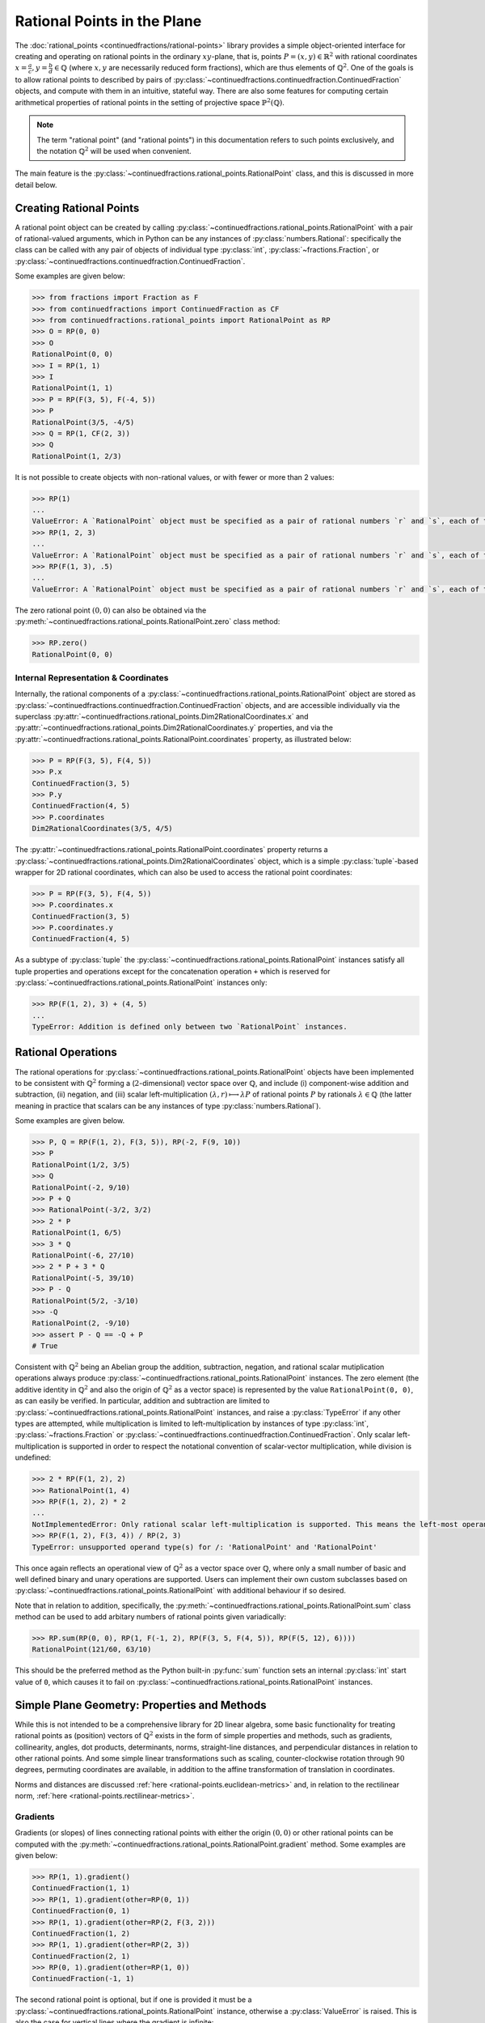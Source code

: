 .. meta::

   :google-site-verification: 3F2Jbz15v4TUv5j0vDJAA-mSyHmYIJq0okBoro3-WMY

============================
Rational Points in the Plane
============================

The :doc:`rational_points <continuedfractions/rational-points>` library provides a simple object-oriented interface for creating and operating on rational points in the ordinary :math:`xy`-plane, that is, points :math:`P = (x, y) \in \mathbb{R}^2` with rational coordinates :math:`x = \frac{a}{c}, y=\frac{b}{d} \in \mathbb{Q}` (where :math:`x,y` are necessarily reduced form fractions), which are thus elements of :math:`\mathbb{Q}^2`. One of the goals is to allow rational points to described by pairs of :py:class:`~continuedfractions.continuedfraction.ContinuedFraction`  objects, and compute with them in an intuitive, stateful way. There are also some features for computing certain arithmetical properties of rational points in the setting of projective space :math:`\mathbb{P}^2(\mathbb{Q})`.

.. note::

   The term "rational point" (and "rational points") in this documentation refers to such points exclusively, and the notation :math:`\mathbb{Q}^2` will be used when convenient.

The main feature is the :py:class:`~continuedfractions.rational_points.RationalPoint` class, and this is discussed in more detail below.

.. _rational-points.creating-rational-points:

Creating Rational Points
------------------------

A rational point object can be created by calling :py:class:`~continuedfractions.rational_points.RationalPoint` with a pair of rational-valued arguments, which in Python can be any instances of :py:class:`numbers.Rational`: specifically the class can be called with any pair of objects of individual type :py:class:`int`, :py:class:`~fractions.Fraction`, or :py:class:`~continuedfractions.continuedfraction.ContinuedFraction`.

Some examples are given below:

.. code:: python

   >>> from fractions import Fraction as F
   >>> from continuedfractions import ContinuedFraction as CF
   >>> from continuedfractions.rational_points import RationalPoint as RP
   >>> O = RP(0, 0)
   >>> O
   RationalPoint(0, 0)
   >>> I = RP(1, 1)
   >>> I
   RationalPoint(1, 1)
   >>> P = RP(F(3, 5), F(-4, 5))
   >>> P
   RationalPoint(3/5, -4/5)
   >>> Q = RP(1, CF(2, 3))
   >>> Q
   RationalPoint(1, 2/3)

It is not possible to create objects with non-rational values, or with fewer or more than 2 values:

.. code:: python

   >>> RP(1)
   ...
   ValueError: A `RationalPoint` object must be specified as a pair of rational numbers `r` and `s`, each of type either integer (`int`), or fraction (`Fraction` or `ContinuedFraction`).
   >>> RP(1, 2, 3)
   ...
   ValueError: A `RationalPoint` object must be specified as a pair of rational numbers `r` and `s`, each of type either integer (`int`), or fraction (`Fraction` or `ContinuedFraction`).
   >>> RP(F(1, 3), .5)
   ...
   ValueError: A `RationalPoint` object must be specified as a pair of rational numbers `r` and `s`, each of type either integer (`int`), or fraction (`Fraction` or `ContinuedFraction`).

The zero rational point :math:`(0, 0)` can also be obtained via the :py:meth:`~continuedfractions.rational_points.RationalPoint.zero` class method:

.. code:: python

   >>> RP.zero()
   RationalPoint(0, 0)

.. _rational-points.internal-rep-and-coordinates:

Internal Representation & Coordinates
~~~~~~~~~~~~~~~~~~~~~~~~~~~~~~~~~~~~~

Internally, the rational components of a :py:class:`~continuedfractions.rational_points.RationalPoint` object are stored as :py:class:`~continuedfractions.continuedfraction.ContinuedFraction` objects, and are accessible individually via the superclass :py:attr:`~continuedfractions.rational_points.Dim2RationalCoordinates.x` and :py:attr:`~continuedfractions.rational_points.Dim2RationalCoordinates.y` properties, and via the :py:attr:`~continuedfractions.rational_points.RationalPoint.coordinates` property, as illustrated below:

.. code:: python

   >>> P = RP(F(3, 5), F(4, 5))
   >>> P.x
   ContinuedFraction(3, 5)
   >>> P.y
   ContinuedFraction(4, 5)
   >>> P.coordinates
   Dim2RationalCoordinates(3/5, 4/5)

The :py:attr:`~continuedfractions.rational_points.RationalPoint.coordinates` property returns a :py:class:`~continuedfractions.rational_points.Dim2RationalCoordinates` object, which is a simple :py:class:`tuple`-based wrapper for 2D rational coordinates, which can also be used to access the rational point coordinates:

.. code:: python

   >>> P = RP(F(3, 5), F(4, 5))
   >>> P.coordinates.x
   ContinuedFraction(3, 5)
   >>> P.coordinates.y
   ContinuedFraction(4, 5)

As a subtype of :py:class:`tuple` the :py:class:`~continuedfractions.rational_points.RationalPoint` instances satisfy all tuple properties and operations except for the concatenation operation ``+`` which is reserved for :py:class:`~continuedfractions.rational_points.RationalPoint` instances only:

.. code:: python

   >>> RP(F(1, 2), 3) + (4, 5)
   ...
   TypeError: Addition is defined only between two `RationalPoint` instances.

.. _rational-points.rational-ops:

Rational Operations
-------------------

The rational operations for :py:class:`~continuedfractions.rational_points.RationalPoint` objects have been implemented to be consistent with :math:`\mathbb{Q}^2` forming a (:math:`2`-dimensional) vector space over :math:`\mathbb{Q}`, and include (i) component-wise addition and subtraction, (ii) negation, and (iii) scalar left-multiplication :math:`(\lambda, r) \longmapsto \lambda P` of rational points :math:`P` by rationals :math:`\lambda \in \mathbb{Q}` (the latter meaning in practice that scalars can be any instances of type :py:class:`numbers.Rational`).

Some examples are given below.

.. code:: python

   >>> P, Q = RP(F(1, 2), F(3, 5)), RP(-2, F(9, 10))
   >>> P
   RationalPoint(1/2, 3/5)
   >>> Q
   RationalPoint(-2, 9/10)
   >>> P + Q
   >>> RationalPoint(-3/2, 3/2)
   >>> 2 * P
   RationalPoint(1, 6/5)
   >>> 3 * Q
   RationalPoint(-6, 27/10)
   >>> 2 * P + 3 * Q
   RationalPoint(-5, 39/10)
   >>> P - Q
   RationalPoint(5/2, -3/10)
   >>> -Q
   RationalPoint(2, -9/10)
   >>> assert P - Q == -Q + P
   # True

Consistent with :math:`\mathbb{Q}^2` being an Abelian group the addition, subtraction, negation, and rational scalar mutiplication operations always produce :py:class:`~continuedfractions.rational_points.RationalPoint` instances. The zero element (the additive identity in :math:`\mathbb{Q}^2` and also the origin of :math:`\mathbb{Q}^2` as a vector space) is represented by the value ``RationalPoint(0, 0)``, as can easily be verified. In particular, addition and subtraction are limited to :py:class:`~continuedfractions.rational_points.RationalPoint` instances, and raise a :py:class:`TypeError` if any other types are attempted, while 
multiplication is limited to left-multiplication by instances of type :py:class:`int`, :py:class:`~fractions.Fraction` or :py:class:`~continuedfractions.continuedfraction.ContinuedFraction`. Only scalar left-multiplication is supported in order to respect the notational convention of scalar-vector multiplication, while division is undefined:

.. code:: python

   >>> 2 * RP(F(1, 2), 2)
   >>> RationalPoint(1, 4)
   >>> RP(F(1, 2), 2) * 2
   ...
   NotImplementedError: Only rational scalar left-multiplication is supported. This means the left-most operand must be an instance of `numbers.Rational`, i.e. an `int`, `fractions.Fraction` or `ContinuedFraction`.
   >>> RP(F(1, 2), F(3, 4)) / RP(2, 3)
   TypeError: unsupported operand type(s) for /: 'RationalPoint' and 'RationalPoint'

This once again reflects an operational view of :math:`\mathbb{Q}^2` as a vector space over :math:`\mathbb{Q}`, where only a small number of basic and well defined binary and unary operations are supported. Users can implement their own custom subclasses based on :py:class:`~continuedfractions.rational_points.RationalPoint` with additional behaviour if so desired.

Note that in relation to addition, specifically, the :py:meth:`~continuedfractions.rational_points.RationalPoint.sum` class method can be used to add arbitary numbers of rational points given variadically:

.. code:: python

   >>> RP.sum(RP(0, 0), RP(1, F(-1, 2), RP(F(3, 5, F(4, 5)), RP(F(5, 12), 6))))
   RationalPoint(121/60, 63/10)

This should be the preferred method as the Python built-in :py:func:`sum` function sets an internal :py:class:`int` start value of ``0``, which causes it to fail on :py:class:`~continuedfractions.rational_points.RationalPoint` instances.

.. _rational-points.plane-geometry:

Simple Plane Geometry: Properties and Methods
---------------------------------------------

While this is not intended to be a comprehensive library for 2D linear algebra, some basic functionality for treating rational points as (position) vectors of :math:`\mathbb{Q}^2` exists in the form of simple properties and methods, such as gradients, collinearity, angles, dot products, determinants, norms, straight-line distances, and perpendicular distances in relation to other rational points. And some simple linear transformations such as scaling, counter-clockwise rotation through :math:`90` degrees, permuting coordinates are available, in addition to the affine transformation of translation in coordinates.

Norms and distances are discussed :ref:`here <rational-points.euclidean-metrics>` and, in relation to the rectilinear norm, :ref:`here <rational-points.rectilinear-metrics>`.

.. _rational-points.gradients:

Gradients
~~~~~~~~~

Gradients (or slopes) of lines connecting rational points with either the origin :math:`(0, 0)` or other rational points can be computed with the :py:meth:`~continuedfractions.rational_points.RationalPoint.gradient` method. Some examples are given below:

.. code:: python

   >>> RP(1, 1).gradient()
   ContinuedFraction(1, 1)
   >>> RP(1, 1).gradient(other=RP(0, 1))
   ContinuedFraction(0, 1)
   >>> RP(1, 1).gradient(other=RP(2, F(3, 2)))
   ContinuedFraction(1, 2)
   >>> RP(1, 1).gradient(other=RP(2, 3))
   ContinuedFraction(2, 1)
   >>> RP(0, 1).gradient(other=RP(1, 0))
   ContinuedFraction(-1, 1)

The second rational point is optional, but if one is provided it must be a :py:class:`~continuedfractions.rational_points.RationalPoint` instance, otherwise a :py:class:`ValueError` is raised. This is also the case for vertical lines where the gradient is infinite:

.. code:: python

   >>> RP(1, 1).gradient(1, 0)
   ...
   ValueError: If a second rational point is provided, it must be a `RationalPoint` instance, and non-vertical with respect to this point.

.. _rational-points.collinearity:

Collinearity
~~~~~~~~~~~~

Collinearity of a rational point with other points - whether they all fall on a single line in the plane - can be determined with the :py:meth:`~continuedfractions.rational_points.RationalPoint.collinear_with` method. This accepts a variable number of :py:class:`~continuedfractions.rational_points.RationalPoint` instances, given in any order, with which to test collinearity with the original rational point. Some examples are given below:

.. code:: python

   >>> RP(1, 1).collinear_with(RP(2, 2), RP(F(-1, 2), F(-1, 2)), RP(1000, 1000))
   True
   >>> RP(1, 1).collinear_with(RP(2, 2), RP(F(-1, 2), F(-1, 2)), RP(1000, -1000))
   False

The trivial case of a single other rational point is also accepted despite the fact any two points are trivially collinear. Note that :py:meth:`~continuedfractions.rational_points.RationalPoint.collinear_with` is variadic, i.e. accepts a variable number of arguments. If checking for collinearity with an iterable of points the unpacking operator ``*`` should be used.

The :py:meth:`~continuedfractions.rational_points.RationalPoint.collinear_with_origin` method is a variant which checks for the collinearity of the given point with other rational points and also the origin :math:`(0, 0)`:

.. code:: python

   >>> RP(1, 1).collinear_with_origin(RP(2, 2), RP(F(-1, 2), F(-1, 2)), RP(1000, 1000)))
   True
   >>> RP(1, 2).collinear_with_origin(RP(2, 4), RP(F(-1, 2), -1), RP(1000, -1000))
   False

The basic collinearity test, which uses the simple gradient method, relies on the transitivity of collinearity on triples of plane points, so that if a point :math:`P` is collinear with points :math:`Q, R, S` then it is collinear with the two pairs :math:`Q, R` and :math:`R, S`: if the latter condition isn't met then :math:`P, Q, R, S` are not colllinear.

.. _rational-points.angles:

Angles
~~~~~~

Angles of position vectors of rational points, both in radians (default) and degrees, either with respect to the :math:`x`-axis, or to other rational points, can be taken with the :py:meth:`~continuedfractions.rational_points.RationalPoint.angle` method. Below are examples of the first kind:

.. code:: python

   # Radian angle between the position vector of a given rational point and the positive `x`-axis
   >>> RP(1, 0).angle()
   Decimal('0')
   >>> RP(0, 1).angle()
   Decimal('1.5707963267948965579989817342720925807952880859375')
   >>> RP(-1, 0).angle()
   Decimal('3.141592653589793115997963468544185161590576171875')

where the implementation is based on :py:func:`math.atan2`, which respects angle signs in all four quadrants of the plane in computing :math:`\text{arctan}\left(\frac{y}{x}\right)` for a plane point :math:`P = (x, y)` and returns a value in the interval :math:`(-\pi, \pi]`.

Below are examples of the second kind (angles between position vectors of two rational points):

.. code:: python

   # Radian angles between the position vectors of two rational points
   >>> RP(1, 1).angle(other=RP(0, 1)).angle()
   Decimal('0.78539816339744827899949086713604629039764404296875')
   >>> RP(1, 1).angle(other=RP(-1, 1)).angle()
   Decimal('1.5707963267948965579989817342720925807952880859375')

where the implementation is based on :py:func:`math.acos` and uses the standard formula :math:`\text{cos }\alpha = \frac{P \cdot P'}{\|P\\|\|P'\|}` for the angle :math:`\alpha` between the position vectors of two plane points :math:`P, P'`.

By default :py:meth:`~continuedfractions.rational_points.RationalPoint.angle` returns radian angles. For degrees the ``as_degrees=True`` option can be used:

.. code:: python

   >>> RP(1, 0).angle(as_degrees=True)
   Decimal('0')
   >>> RP(0, 1).angle(as_degrees=True)
   Decimal('90')
   >>> RP(-1, 0).angle(as_degrees=True)
   Decimal('180')
   >>> RP(1, 1).angle(other=RP(-1, 1), as_degrees=True)
   Decimal('90')

.. _rational-points.scaling:

Scaling
~~~~~~~

Scaling by rational values (via scalar left-multiplication), :math:`\left(\lambda, \left(\frac{a}{c}, \frac{b}{d}\right) \right) \longmapsto \left(\lambda\frac{a}{c}, \lambda\frac{b}{d}\right)`, is available via :py:meth:`~continuedfractions.rational_points.RationalTuple.scale` method (in the superclass :py:class:`~continuedfractions.rational_points.RationalTuple`):

.. code:: python

   >>> RP(F(1, 2), F(3, 4)).scale(2)
   RationalPoint(1, 3/2)
   >>> RP(F(5, 4), F(-6, 11)).scale(F(-1, 2))
   RationalPoint(-5/8, 3/11)
   >>> RP(F(1, 2), F(3, 4)).scale(0)
   RationalPoint(0, 0)

.. _rational-points.products:

Products
~~~~~~~~
Certain scalar-valued products, as ordinarily defined, can be taken for pairs of rational points :math:`P = \left(\frac{a}{c}, \frac{b}{d}\right)`, :math:`P' = \left(\frac{a'}{c'}, \frac{b'}{d'}\right) \in \mathbb{Q}^2`, including :py:meth:`~continuedfractions.rational_points.RationalPoint.dot`, which implements the dot product :math:`P \cdot P' = \frac{aa'}{cc'} + \frac{bb'}{dd'}`:

.. code:: python

   >>> RP(1, 1).dot(RP(-1, 1))
   ContinuedFraction(0, 1)
   >>> RP(1, 1).dot(RP(1, 1))
   ContinuedFraction(2, 1)
   >>> RP(1, 1).dot(RP(F(3, 5), F(4, 5)))
   ContinuedFraction(7, 5)

and :py:meth:`~continuedfractions.rational_points.RationalPoint.det` which implements the determinant :math:`\text{Det}(P, P') = \begin{vmatrix}\frac{a}{c} & \frac{a'}{c'}\\ \frac{b}{d} & \frac{b'}{d'}\end{vmatrix} = \frac{ab'}{cd'} - \frac{a'b}{c'd} = \frac{ab'c'd - a'bcd'}{cc'dd'}`:

.. code:: python

   >>> RP(1, 1).det(RP(-1, 1))
   ContinuedFraction(2, 1)
   >>> RP(1, 0).det(RP(0, 1))
   ContinuedFraction(1, 1)
   >>> RP(1, 0).det(RP(1, 0))
   ContinuedFraction(0, 1)

.. _rational-points.other-transformations:

Other Transformations
~~~~~~~~~~~~~~~~~~~~~

A few simple transformations are available, including :py:meth:`~continuedfractions.rational_points.RationalPoint.orthogonal`, which sends a point :math:`P = \left(\frac{a}{c}, \frac{b}{d}\right) \in \mathbb{Q}^2` to a point :math:`P^{\perp} = \left(-\frac{b}{d}, \frac{a}{c}\right)` whose vector is perpendicular to that of :math:`P`:

.. code:: python

   >>> RP(F(1, 2), F(3, 4)).orthogonal()
   RationalPoint(-3/4, 1/2)
   >>> RP(1, -2).orthogonal()
   RationalPoint(2, 1)

This is the linear transformation that rotates the vector of :math:`P` through :math:`90` degrees counter-clockwise, and is described by the matrix :math:`\begin{bmatrix}0 & -1 \\1 & 0 \end{bmatrix}`: it has the property that :math:`P \cdot P^{\perp} = P^{\perp} \cdot P = 0`:

.. code:: python

   >>> RP(1, 1).angle(as_degrees=True)
   Decimal('45')
   >>> RP(1, 1).orthogonal().angle(as_degrees=True)
   Decimal('135')

Basis permutation is available via :py:meth:`~continuedfractions.rational_points.RationalPoint.permute`:

.. code:: python

   >>> RP(F(1, 2), F(3, 4)).permute()
   RationalPoint(3/4, 1/2)

This swaps the coordinates and is a linear transformation described by the matrix :math:`\begin{bmatrix}0 & 1 \\1 & 0 \end{bmatrix}`.

Translation in coordinates is available via :py:meth:`~continuedfractions.rational_points.RationalPoint.translate`:

.. code:: python

   >>> RP(F(-1, 2), F(3, 4)).translate(x_by=F(-1, 4), y_by=F(1, 2))
   RationalPoint(-3/4, 7/4)
   >>> RP(1, 2).translate()
   RationalPoint(1, 2)

This uses two optional arguments (``x_by`` and ``y_by``) both set to ``0`` defaults for the translation in :math:`x`- and/or :math:`y`-coordinates.

Points may be reflected in either axis (:math:`x`- or :math:`y`-) with :py:meth:`~continuedfractions.rational_points.RationalPoint.reflect`:

.. code:: python

   >>> RP(1, 1).reflect(axis='x')
   RationalPoint(1, -1)
   >>> RP(1, 1).reflect(axis='y')
   RationalPoint(-1, 1)

These are linear transformations described by the matrices :math:`\begin{bmatrix}1 & 0\\0 & -1\end{bmatrix}`, and :math:`\begin{bmatrix}-1 & 0\\0 & 1\end{bmatrix}` respectively.

Other transformations may be added in the future.

.. _rational-points.metrics:

Metric Properties and Operations
--------------------------------

Viewing :math:`\mathbb{Q}^2` as a vector subspace of :math:`\mathbb{R}^2`, with its natural Euclidean topology, a number of metric properties and operations are provided for :py:class:`~continuedfractions.rational_points.RationalPoint` objects including (i) Euclidean norm (:math:`\ell_2`) and norm squared, (ii) Euclidean distance and distance squared, and (iii) rectilinear (or :math:`\ell_1`) norm and distance. These are described below in more detail.

.. _rational-points.euclidean-metrics:

Euclidean Norm and Distance
~~~~~~~~~~~~~~~~~~~~~~~~~~~

The Euclidean, i.e. straight-line, norm properties for a rational point :math:`P = \left(\frac{a}{c},\frac{b}{d}\right)` include :py:attr:`~continuedfractions.rational_points.RationalPoint.norm_squared`, which implements :math:`\|P\|_{2}^2 = \left(\frac{a}{c}\right)^2 + \left(\frac{b}{d}\right)^2 = \frac{a^2}{c^2} + \frac{b^2}{d^2}`, the rational-valued square of the norm proper, and returns a :py:class:`~continuedfractions.continuedfraction.ContinuedFraction` value, while :py:attr:`~continuedfractions.rational_points.RationalPoint.norm`, returns the actual norm :math:`\|P\|_2 = \sqrt{\frac{a^2}{c^2} + \frac{b^2}{d^2}}` as a :py:class:`~decimal.Decimal` value.

Some examples are given below of these.

.. code:: python

   >>> RP(1, 1).norm_squared
   ContinuedFraction(2, 1)
   >>> RP(1, 1).norm
   >>> Decimal('1.414213562373095048801688724')
   >>> RP(F(3, 5), F(4, 5)).norm_squared
   ContinuedFraction(1, 1)
   >>> RP(F(3, 5), F(4, 5)).norm
   Decimal('1')

The ``RP(1, 1)`` examples involve the rational point :math:`(1, 1)` whose Euclidean norm is :math:`\sqrt{2}`, while the ``RP(F(3, 5), F(4, 5))`` examples involve the unit circle rational point :math:`\left(\frac{3}{5},\frac{4}{5}\right)` of norm :math:`1`. An alternative way to calculate Euclidean norm for :py:class:`~continuedfractions.rational_points.RationalPoint` objects is to call on the :py:func:`abs` built-in:

.. code:: python

   >>> abs(RP(0, 0))
   Decimal('0')
   >>> abs(RP(1, 1))
   Decimal('1.414213562373095048801688724')
   >>> abs(RP(F(3, 5), F(4, 5)))
   Decimal('1')

The rational points of unit norm lie on the unit circle :math:`C_1: x^2 + y^2 = 1`, and this can be checked simply by checking the norm squared:

.. code:: python

   >>> assert RP(1, 0).norm_squared == 1
   True
   >>> assert RP(0, 1).norm_squared == 1
   True
   >>> assert RP(F(3, 5), F(4, 5)).norm_squared == 1
   True
   >>> assert RP(1, 1).norm_squared == 1
   ...
   AssertionError:

The Euclidean distance operations for two rational points :math:`P = \left(\frac{a}{c},\frac{b}{d}\right)` and :math:`P' = \left(\frac{a'}{c'},\frac{b'}{d'}\right)` include :py:meth:`~continuedfractions.rational_points.RationalPoint.distance_squared`, which implements :math:`\|P - P'\|_{2}^2 = \left(\frac{a}{c} - \frac{a'}{c'}\right)^2 + \left(\frac{b}{d} - \frac{b'}{d'}\right)^2 = \frac{(ac' - a'c)^2}{(cc')^2} + \frac{(bd' - b'd)^2}{(dd')^2}`, the rational-valued square of the distance proper, and returns a :py:class:`~continuedfractions.continuedfraction.ContinuedFraction` value, while :py:meth:`~continuedfractions.rational_points.RationalPoint.distance`, returns the actual distance :math:`\|P - P'\|_2 = \sqrt{\left(\frac{a}{c} - \frac{a'}{c'}\right)^2 + \left(\frac{b}{d} - \frac{b'}{d'}\right)^2} = \sqrt{\frac{(ac' - a'c)^2}{(cc')^2} + \frac{(bd' - b'd)^2}{(dd')^2}}` as a :py:class:`~decimal.Decimal` value. 

Some examples of these are also given below.

.. code:: python

   >>> RP(1, 1).distance_squared(RP(0, 0))
   ContinuedFraction(2, 1)
   >>> RP(1, 1).distance(RP(0, 0))
   Decimal('1.414213562373095048801688724')
   >>> RP(1, 1).distance_squared(RP(F(3, 5), F(4, 5)))
   ContinuedFraction(1, 5)
   >>> RP(1, 1).distance(RP(F(3, 5), F(4, 5)))
   Decimal('0.4472135954999579392818347337')

Note that ``RP(1, 1).distance(RP(0, 0))`` is the :py:class:`~decimal.Decimal` value of :math:`\sqrt{2} = \|(1, 1) - (0, 0)\|_2`, while ``RP(1, 1).distance(RP(F(3, 5), F(4, 5)))`` is the :py:class:`~decimal.Decimal` value of :math:`\frac{1}{\sqrt{5}} = \|\left(1, 1\right) - \left(\frac{3}{5},\frac{4}{5}\right)\|_2`.

It is also possible to compute the perpendicular (or orthogonal) distance :math:`d^{\perp}\left(P, P'\right)` between a (non-zero) rational point :math:`P`, or more precisely, the line passing through the origin :math:`(0, 0)` and :math:`P`, denoted by :math:`\ell_{OP}`, and another rational point :math:`P'`, using the :py:meth:`~continuedfractions.rational_points.RationalPoint.perpendicular_distance` method:

.. code:: python

   >>> RP(1, 0).perpendicular_distance(RP(0, 1))
   Decimal('1')
   >>> RP(0, 1).perpendicular_distance(RP(1, 0))
   Decimal('1')
   >>> RP(1, 0).perpendicular_distance(RP(1, 0))
   Decimal('0')
   >>> RP(F(1, 2), F(1, 2)).perpendicular_distance(RP(0, 1))
   Decimal('0.7071067811865475244008443621')

The method returns a :py:class:`~decimal.Decimal` value for this distance, which is computed using a formula for the length of the straight-line segment connecting :math:`P'` with line :math:`\ell_{OP}`, which is perpendicular to the latter, given by :math:`d^{\perp}\left(P, P'\right) = \frac{|\text{det}(P, P')|}{\|P\|_2}`, where :math:`|\text{det}(P, P')|` is the determinant :math:`|x'y - xy'|` and :math:`P = (x, y), P' = (x', y')`. Note that :math:`d^{\perp}\left(P, P'\right)` is undefined if :math:`P = (0, 0)`, and equal to :math:`0` if :math:`P` and :math:`P'` coincide or, more generally, if they are collinear with the origin.

.. _rational-points.rectilinear-metrics:

Rectilinear Norm and Distance
~~~~~~~~~~~~~~~~~~~~~~~~~~~~~

The rectilinear (or :math:`\ell_1`) norm, also called the taxicab norm, :math:`\|P\|_1` of a rational point :math:`P = \left(\frac{a}{c}, \frac{b}{d}\right)` is defined as the sum of the coordinate lengths, :math:`\lvert\frac{a}{b}\rvert + \lvert\frac{b}{d}\rvert`, and represents the shortest path from the origin :math:`(0, 0)` to the point :math:`P` with steps which are straight-line segments parallel to the coordinate axes. This is implemented by the :py:attr:`~continuedfractions.rational_points.RationalPoint.rectilinear_norm` property. It is thus always a rational number, and is returned as a :py:class:`~continuedfractions.continuedfraction.ContinuedFraction` value.

The rectilinear distance, also called the taxicab distance, :math:`\|P - P'\|_1` of two rational points :math:`P = \left(\frac{a}{c}, \frac{b}{d}\right)` and :math:`P' = \left(\frac{a'}{c'}, \frac{b'}{d'}\right)` is defined as the sum of the absolute values of the differences in coordinate lengths, :math:`\lvert \frac{ac' - a'c}{cc'} \rvert + \lvert \frac{bd' - b'd}{dd'} \rvert`, and represents the shortest path from the point :math:`P` to the point :math:`P'` with steps which are straight-line segments parallel to the coordinate axes. This is implemented by the :py:meth:`~continuedfractions.rational_points.RationalPoint.rectilinear_distance` method. It is also always a rational number, and is returned as a :py:class:`~continuedfractions.continuedfraction.ContinuedFraction` value.

Some examples are given below of both of these.

.. code:: python

   >>> RP(1, 1).rectilinear_norm
   ContinuedFraction(2, 1)
   >>> RP(F(1, 2), F(3, 5)).rectilinear_norm
   ContinuedFraction(11, 10)
   >>> RP(1, 1).rectilinear_distance(RP(F(1, 2), F(3, 5)))
   ContinuedFraction(9, 10)

.. _rational-points.heights:

Height Functions
----------------

The :py:class:`~continuedfractions.rational_points.RationalPoint` provides some basic methods relating to the notion of heights of points in the setting of projective space :math:`\mathbb{P}^2(\mathbb{Q})`, a subset of which can be identified with rational points in the plane. These methods and the basic background theory are described in more detail below.

.. _rational-points.homogeneous-coordinates:

Homogeneous Coordinates
~~~~~~~~~~~~~~~~~~~~~~~

The :py:attr:`~continuedfractions.rational_points.RationalPoint.homogeneous_coordinates` property provides a way to get a sequence of integer-valued homogeneous coordinates for rational points in projective space :math:`\mathbb{P}^2(\mathbb{Q}) = \frac{\mathbb{Q}^3 \setminus \{(0, 0, 0)\}}{\sim}`, where :math:`\sim` is the (non-zero) scalar multiple equivalence relation on non-zero rational number triples, e.g. :math:`\left(3, 4, 6\right)` is a scalar multiple :math:`6 \cdot \left(\frac{1}{2},\frac{2}{3},1\right)` of :math:`\left(\frac{1}{2},\frac{2}{3},1\right)`, while :math:`(3, 4, 5)` isn't: instead :math:`(3, 4, 5)` is a scalar multiple :math:`5 \cdot \left(\frac{3}{5}, \frac{4}{5}, 1\right)` of :math:`\left(\frac{3}{5}, \frac{4}{5}, 1\right)`.

Some examples are given below:

.. code:: python

   >>> RP(0, 0).homogeneous_coordinates
   HomogeneousCoordinates(0, 0, 1)
   >>> RP(1, 1).homogeneous_coordinates
   HomogeneousCoordinates(1, 1, 1)
   >>> RP(-1, 1).homogeneous_coordinates
   HomogeneousCoordinates(-1, 1, 1)
   >>> RP(F(3, 5), F(4, 5)).homogeneous_coordinates
   HomogeneousCoordinates(3, 4, 5)
   >>> RP(F(5, 13), F(12, 13)).homogeneous_coordinates
   HomogeneousCoordinates(5, 12, 13)
   >>> RP(F(6, 10), F(8, 10)).homogeneous_coordinates
   HomogeneousCoordinates(3, 4, 5)
   >>> RP(F(1, 2), F(2, 3)).homogeneous_coordinates
   HomogeneousCoordinates(3, 4, 6)

The examples involving ``RP(F(3, 5), F(4, 5))`` and ``RP(F(5, 13), F(12, 13))`` yield the primitive Pythagorean triples :math:`(3, 4, 5)` and :math:`(5, 12, 13)` respectively because the underlying rational points :math:`\left(\frac{3}{5},\frac{4}{5}\right)` and :math:`\left(\frac{5}{13},\frac{12}{13}\right)` fall on the unit circle :math:`x^2 + y^2 = 1` and have numerators which are coprime. The example with ``RP(F(6, 10), F(8, 10))`` yields the non-primitive Pythagorean triple :math:`(6, 8, 10)` which happens to be a scalar multiple :math:`2\cdot(3, 4, 5)` of :math:`(3, 4, 5)`, but both are homogeneous coordinates for the same rational point :math:`\left(\frac{3}{5},\frac{4}{5}\right)`.

The return value of :py:attr:`~continuedfractions.rational_points.RationalPoint.homogeneous_coordinates` is a :py:class:`~continuedfractions.rational_points.HomogeneousCoordinates` object, which is a simple :py:class:`tuple`-based wrapper for homogenous 3D rational coordinates: the individual components can be accessed from the object using descriptive labels, the coordinates can be scaled and re-scaled any number of times, and the original rational point can be recovered from the coordinates using the :py:meth:`~continuedfractions.rational_points.HomogeneousCoordinates.to_rational_point`, as the examples below demonstrate:

.. code:: python

   >>> P = RP(F(3, 5), F(4, 5)); P
   RationalPoint(3/5, 4/5)
   >>> P.homogeneous_coordinates
   HomogeneousCoordinates(3, 4, 5)
   >>> P.homogeneous_coordinates.x, P.homogeneous_coordinates.y, P.homogeneous_coordinates.z
   (3, 4, 5)
   >>> P.homogeneous_coordinates.scale(2)
   HomogeneousCoordinates(6, 8, 10)
   >>> P.homogeneous_coordinates.scale(2).scale(F(1, 2))
   HomogeneousCoordinates(3, 4, 5)
   >>> hcoords = P.homogeneous_coordinates.scale(2)
   >>> hcoords
   HomogeneousCoordinates(6, 8, 10)
   >>> hcoords.to_rational_point()
   RationalPoint(3/5, 4/5)

For more background on homogeneous coordinates users can refer to textbooks on algebraic geometry. With respect to rational points in the plane, the basic idea is that they can be identified with certain "points" of :math:`\mathbb{P}^2(\mathbb{Q})` which happen to be equivalence classes of type :math:`\left[\frac{a}{c}: \frac{b}{d}: 1\right]` (for :math:`\frac{a}{c}, \frac{b}{d} \in \mathbb{Q}`) under :math:`\sim` (the scalar multiple equivalence relation described above): the mapping :math:`\left(\frac{a}{c}, \frac{b}{d}\right) \longmapsto \left[\frac{a}{c}: \frac{b}{d}: 1\right]` is a bijection from :math:`\mathbb{Q}^2` into :math:`\mathbb{P}^2(\mathbb{Q})`, and for a given rational point :math:`P = \left(\frac{a}{c}, \frac{b}{d}\right)` the elements of its image :math:`\left[\frac{a}{c}: \frac{b}{d}: 1\right]`, under this mapping, are non-zero scalar multiples of each other and are called homogeneous coordinates for :math:`P` in :math:`\mathbb{P}^2(\mathbb{Q})`. In particular, :math:`\left(\lambda\frac{a}{c}, \lambda\frac{b}{d}, \lambda \right)` is a scalar multiple of :math:`\left( \frac{a}{c}, \frac{b}{d}, 1 \right)`, where :math:`\lambda = \text{lcm}(c, d) > 0`, and can be taken as a representative sequence of homogeneous coordinates for :math:`P`.

:py:attr:`~continuedfractions.rational_points.RationalPoint.homogeneous_coordinates` simply implements the mapping :math:`\left(\frac{a}{c},\frac{b}{d}\right) \longmapsto \left(\lambda \frac{a}{c}, \lambda \frac{b}{d}, \lambda\right)`, where :math:`\left(\lambda \frac{a}{c}, \lambda \frac{b}{d}, \lambda\right)` are integers, as :math:`\left(\lambda \frac{a}{c}, \lambda \frac{b}{d}, \lambda\right) = \left( a\frac{\lambda}{c}, b\frac{\lambda}{d}, \lambda \right)`, and :math:`\text{gcd}\left(a\frac{\lambda}{c}, b\frac{\lambda}{d}, \lambda\right) = \text{gcd}\left(|a|\frac{|d|}{\text{gcd}(c, d)}, |b|\frac{|c|}{\text{gcd}(c, d)}, \frac{|c||d|}{\text{gcd}(c, d)} \right) = 1` (from the relation :math:`\text{lcm}(c, d) = \frac{|c||d|}{\text{gcd}(c, d)}`).

.. _rational-points.heights:

Heights
~~~~~~~

The :py:attr:`~continuedfractions.rational_points.RationalPoint.height` property returns the height :math:`H` of a rational point :math:`P = \left(\frac{a}{c},\frac{b}{d}\right)` as given by:

.. math::

   H(P) = H\left(\frac{a}{c},\frac{b}{d}\right) = \text{max}\left(|a|\lvert \frac{\lambda}{c} \rvert, |b|\lvert \frac{\lambda}{d} \rvert, \lambda \right)

where :math:`\lambda = \text{lcm}(c, d)` and :math:`\left(a\frac{\lambda}{c}, b\frac{\lambda}{d},\lambda \right)` is a unique representative point  of :math:`P` in :math:`\mathbb{P}^2(\mathbb{Q})` (and also a sequence of homogeneous coordinates for :math:`P`), as described above, with the property that :math:`a\frac{\lambda}{c}, b\frac{\lambda}{d},\lambda \in \mathbb{Z} \setminus \{0\}` and :math:`\text{gcd}\left(a\frac{\lambda}{c}, b\frac{\lambda}{d},\lambda\right) = 1`.

Some examples are given below:

.. code:: python

   >>> RP(0, 0).height
   1
   >>> RP(2, F(1, 2)).height
   4
   >>> RP(F(3, 5), F(4, 5)).height
   5
   >>> RP(F(-3, 5), F(4, 5)).height
   5
   >>> RP(F(6, 10), F(8, 10)).height
   5
   >>> RP(F(5, 13), F(12, 13)).height
   13

Derived from this is the :py:attr:`~continuedfractions.rational_points.RationalPoint.log_height` property which yields the (natural, i.e. base :math:`e`) logarithm of the height :math:`H` of a rational point :math:`P` as defined above, that is, :math:`\text{log}\left(H\left(P\right)\right) = \text{log}\left(H\left(\frac{a}{c},\frac{b}{d}\right)\right)`, where :math:`H` is as defined above.

Some examples are given below:

.. code:: python

   >>> RP(0, 0).log_height
   Decimal('0')
   >>> RP(2, F(1, 2)).log_height
   Decimal('1.3862943611198905724535279659903608262538909912109375')
   >>> RP(F(3, 5), F(4, 5)).log_height
   Decimal('1.6094379124341002817999424223671667277812957763671875')
   >>> RP(F(-3, 5), F(4, 5)).log_height
   Decimal('1.6094379124341002817999424223671667277812957763671875')
   >>> RP(F(6, 10), F(8, 10)).log_height
   Decimal('1.6094379124341002817999424223671667277812957763671875')
   >>> RP(F(5, 13), F(12, 13)).log_height
   Decimal('2.564949357461536738611584951286204159259796142578125')

.. _rational-points.lattice-points:

Lattice Points
--------------

Lattice points, which form an Abelian subgroup of the rational points, and lattices aren't currently supported directly by any class structures, but the :py:meth:`~continuedfractions.rational_points.RationalPoint.is_integral_lattice_point` method does provide a way to filter for these:

.. code:: python

   >>> RP(0, 0).is_integral_lattice_point()
   True
   >>> RP(F(1, 2), F(3, 4)).is_integral_lattice_point()
   False

which may be useful when filtering a large collection of :py:class:`~continuedfractions.rational_points.RationalPoint` instances for such points.

Support for representing and operating on rational and integral lattices and lattice points may be added in the future. Contributions would be welcome.

.. _rational-points.rational-points-on-curves:

Rational Points on Curves
-------------------------

Rational points on curves forms a large subject that isn't supported directly in any way in the library, which is fairly small and generic in scope. Support may be added in the future for rational points on some well known plane curves, such as the unit circle, unit hyperbola, and possibly some simple elliptic curves also, in the form of class features that allow the group properties of such points to be explored.

.. _rational-points.references:

References
----------

[1] Clader, E., Ross, D. (2025 May). Beginning in Algebraic Geometry. Springer. https://link.springer.com/content/pdf/10.1007/978-3-031-88819-9.pdf

[2] Courant, R., Robbins, H., & Stewart, I. (1996). What is mathematics?: An elementary approach to ideas and methods (2nd ed.). Oxford University Press

[3] Srinivasan, P. (2022). Height Functions in Diophantine Geometry (Lecture 1). https://swc-math.github.io/aws/2023/PAWSSrinivasan/2022PAWSSrinivasanNotes1.pdf 
